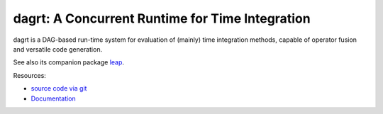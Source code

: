 dagrt: A Concurrent Runtime for Time Integration
================================================

.. image:: https://gitlab.tiker.net/inducer/dagrt/badges/main/pipeline.svg
    :alt: Gitlab Build Status
    :target: https://gitlab.tiker.net/inducer/dagrt/commits/main
.. image:: https://github.com/inducer/dagrt/workflows/CI/badge.svg?branch=main&event=push
    :alt: Github Build Status
    :target: https://github.com/inducer/dagrt/actions?query=branch%3Amain+workflow%3ACI+event%3Apush
.. image:: https://badge.fury.io/py/dagrt.png
    :alt: Python Package Index Release Page
    :target: https://pypi.org/project/dagrt/

dagrt is a DAG-based run-time system for evaluation of (mainly) time
integration methods, capable of operator fusion and versatile code generation.

See also its companion package `leap <https://github.com/inducer/leap>`__.

Resources:

* `source code via git <https://github.com/inducer/dagrt>`_
* `Documentation <https://documen.tician.de/dagrt>`_

